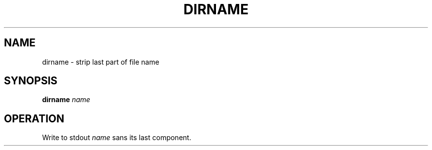 .TH DIRNAME 1
.SH NAME
dirname \- strip last part of file name
.SH SYNOPSIS
.B dirname
.I name
.SH OPERATION
Write to stdout
.I name
sans its last component.
